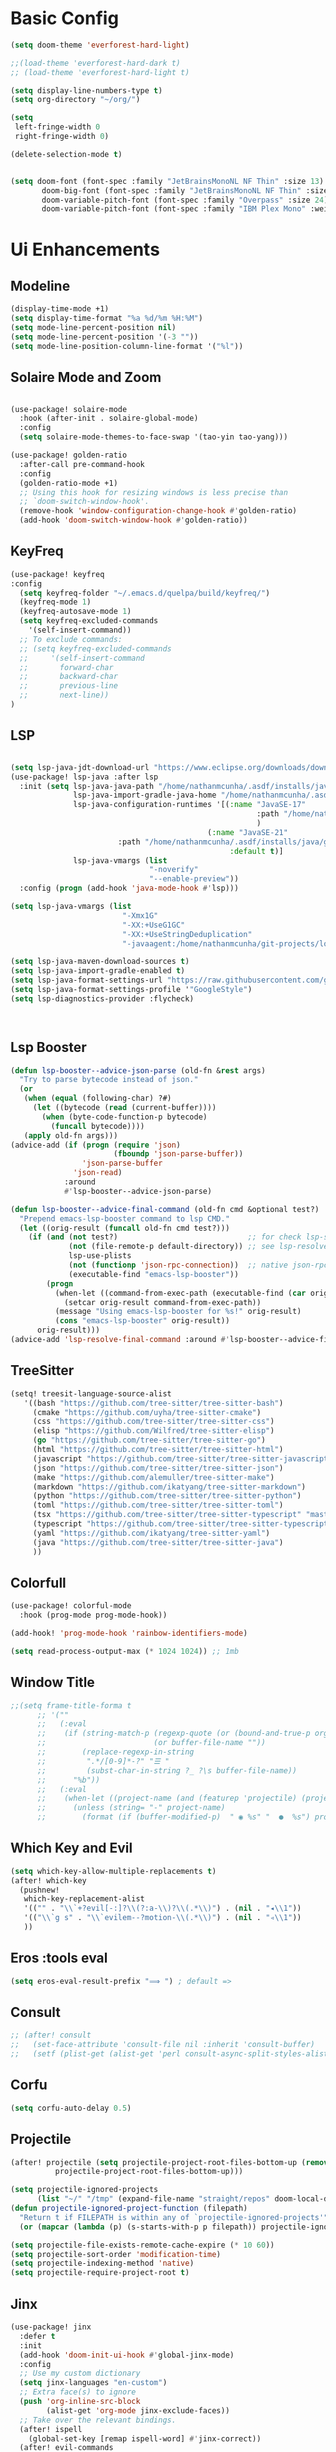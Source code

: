 * Basic Config
#+begin_src emacs-lisp
(setq doom-theme 'everforest-hard-light)

;;(load-theme 'everforest-hard-dark t)
;; (load-theme 'everforest-hard-light t)

(setq display-line-numbers-type t)
(setq org-directory "~/org/")

(setq
 left-fringe-width 0
 right-fringe-width 0)

(delete-selection-mode t)


(setq doom-font (font-spec :family "JetBrainsMonoNL NF Thin" :size 13)
       doom-big-font (font-spec :family "JetBrainsMonoNL NF Thin" :size 18)
       doom-variable-pitch-font (font-spec :family "Overpass" :size 24)
       doom-variable-pitch-font (font-spec :family "IBM Plex Mono" :weight 'light))

#+end_src

#+RESULTS:

* Ui Enhancements
** Modeline
#+begin_src emacs-lisp
(display-time-mode +1)
(setq display-time-format "%a %d/%m %H:%M")
(setq mode-line-percent-position nil)
(setq mode-line-percent-position '(-3 ""))
(setq mode-line-position-column-line-format '("%l"))
#+end_src

** Solaire Mode and Zoom
#+begin_src emacs-lisp

(use-package! solaire-mode
  :hook (after-init . solaire-global-mode)
  :config
  (setq solaire-mode-themes-to-face-swap '(tao-yin tao-yang)))

(use-package! golden-ratio
  :after-call pre-command-hook
  :config
  (golden-ratio-mode +1)
  ;; Using this hook for resizing windows is less precise than
  ;; `doom-switch-window-hook'.
  (remove-hook 'window-configuration-change-hook #'golden-ratio)
  (add-hook 'doom-switch-window-hook #'golden-ratio))
#+end_src
** KeyFreq
#+begin_src emacs-lisp
(use-package! keyfreq
:config
  (setq keyfreq-folder "~/.emacs.d/quelpa/build/keyfreq/")
  (keyfreq-mode 1)
  (keyfreq-autosave-mode 1)
  (setq keyfreq-excluded-commands
	'(self-insert-command))
  ;; To exclude commands:
  ;; (setq keyfreq-excluded-commands
  ;;     '(self-insert-command
  ;;       forward-char
  ;;       backward-char
  ;;       previous-line
  ;;       next-line))
)
#+end_src
** LSP
#+begin_src emacs-lisp

(setq lsp-java-jdt-download-url "https://www.eclipse.org/downloads/download.php?file=/jdtls/milestones/1.40.0/jdt-language-server-1.40.0-202409261450.tar.gz")
(use-package! lsp-java :after lsp
  :init (setq lsp-java-java-path "/home/nathanmcunha/.asdf/installs/java/graalvm-community-21.0.2"
              lsp-java-import-gradle-java-home "/home/nathanmcunha/.asdf/installs/java/graalvm-community-21.0.2"
              lsp-java-configuration-runtimes '[(:name "JavaSE-17"
                                                       :path "/home/nathanmcunha/.asdf/installs/java/temurin-17.0.12+7"
                                                       )
                                            (:name "JavaSE-21"
						:path "/home/nathanmcunha/.asdf/installs/java/graalvm-community-21.0.2"
                                                 :default t)]
              lsp-java-vmargs (list
                               "-noverify"
                               "--enable-preview"))
  :config (progn (add-hook 'java-mode-hook #'lsp)))

(setq lsp-java-vmargs (list
                         "-Xmx1G"
                         "-XX:+UseG1GC"
                         "-XX:+UseStringDeduplication"
                         "-javaagent:/home/nathanmcunha/git-projects/lombok.jar"))

(setq lsp-java-maven-download-sources t)
(setq lsp-java-import-gradle-enabled t)
(setq lsp-java-format-settings-url "https://raw.githubusercontent.com/google/styleguide/gh-pages/eclipse-java-google-style.xml")
(setq lsp-java-format-settings-profile '"GoogleStyle")
(setq lsp-diagnostics-provider :flycheck)



#+end_src

#+RESULTS:
: t

** Lsp Booster
#+begin_src emacs-lisp
(defun lsp-booster--advice-json-parse (old-fn &rest args)
  "Try to parse bytecode instead of json."
  (or
   (when (equal (following-char) ?#)
     (let ((bytecode (read (current-buffer))))
       (when (byte-code-function-p bytecode)
         (funcall bytecode))))
   (apply old-fn args)))
(advice-add (if (progn (require 'json)
                       (fboundp 'json-parse-buffer))
                'json-parse-buffer
              'json-read)
            :around
            #'lsp-booster--advice-json-parse)

(defun lsp-booster--advice-final-command (old-fn cmd &optional test?)
  "Prepend emacs-lsp-booster command to lsp CMD."
  (let ((orig-result (funcall old-fn cmd test?)))
    (if (and (not test?)                             ;; for check lsp-server-present?
             (not (file-remote-p default-directory)) ;; see lsp-resolve-final-command, it would add extra shell wrapper
             lsp-use-plists
             (not (functionp 'json-rpc-connection))  ;; native json-rpc
             (executable-find "emacs-lsp-booster"))
        (progn
          (when-let ((command-from-exec-path (executable-find (car orig-result))))  ;; resolve command from exec-path (in case not found in $PATH)
            (setcar orig-result command-from-exec-path))
          (message "Using emacs-lsp-booster for %s!" orig-result)
          (cons "emacs-lsp-booster" orig-result))
      orig-result)))
(advice-add 'lsp-resolve-final-command :around #'lsp-booster--advice-final-command)
#+end_src

** TreeSitter
#+begin_src emacs-lisp
(setq! treesit-language-source-alist
   '((bash "https://github.com/tree-sitter/tree-sitter-bash")
     (cmake "https://github.com/uyha/tree-sitter-cmake")
     (css "https://github.com/tree-sitter/tree-sitter-css")
     (elisp "https://github.com/Wilfred/tree-sitter-elisp")
     (go "https://github.com/tree-sitter/tree-sitter-go")
     (html "https://github.com/tree-sitter/tree-sitter-html")
     (javascript "https://github.com/tree-sitter/tree-sitter-javascript" "master" "src")
     (json "https://github.com/tree-sitter/tree-sitter-json")
     (make "https://github.com/alemuller/tree-sitter-make")
     (markdown "https://github.com/ikatyang/tree-sitter-markdown")
     (python "https://github.com/tree-sitter/tree-sitter-python")
     (toml "https://github.com/tree-sitter/tree-sitter-toml")
     (tsx "https://github.com/tree-sitter/tree-sitter-typescript" "master" "tsx/src")
     (typescript "https://github.com/tree-sitter/tree-sitter-typescript" "master" "typescript/src")
     (yaml "https://github.com/ikatyang/tree-sitter-yaml")
     (java "https://github.com/tree-sitter/tree-sitter-java")
     ))
#+end_src
** Colorfull
#+begin_src emacs-lisp
(use-package! colorful-mode
  :hook (prog-mode prog-mode-hook))

(add-hook! 'prog-mode-hook 'rainbow-identifiers-mode)

(setq read-process-output-max (* 1024 1024)) ;; 1mb

#+end_src

** Window Title
#+begin_src emacs-lisp
;;(setq frame-title-forma t
      ;; '(""
      ;;   (:eval
      ;;    (if (string-match-p (regexp-quote (or (bound-and-true-p org-roam-directory) "\u0000"))
      ;;                        (or buffer-file-name ""))
      ;;        (replace-regexp-in-string
      ;;         ".*/[0-9]*-?" "☰ "
      ;;         (subst-char-in-string ?_ ?\s buffer-file-name))
      ;;      "%b"))
      ;;   (:eval
      ;;    (when-let ((project-name (and (featurep 'projectile) (projectile-project-name))))
      ;;      (unless (string= "-" project-name)
      ;;        (format (if (buffer-modified-p)  " ◉ %s" "  ●  %s") project-name))))))
#+end_src
** Which Key and Evil
#+begin_src emacs-lisp
(setq which-key-allow-multiple-replacements t)
(after! which-key
  (pushnew!
   which-key-replacement-alist
   '(("" . "\\`+?evil[-:]?\\(?:a-\\)?\\(.*\\)") . (nil . "◂\\1"))
   '(("\\`g s" . "\\`evilem--?motion-\\(.*\\)") . (nil . "◃\\1"))
   ))
#+end_src
** Eros :tools eval
#+begin_src emacs-lisp
(setq eros-eval-result-prefix "⟹ ") ; default =>
#+end_src
** Consult
#+begin_src emacs-lisp
;; (after! consult
;;   (set-face-attribute 'consult-file nil :inherit 'consult-buffer)
;;   (setf (plist-get (alist-get 'perl consult-async-split-styles-alist) :initial) ";"))
#+end_src
** Corfu
#+begin_src emacs-lisp
(setq corfu-auto-delay 0.5)
#+end_src

** Projectile
#+begin_src emacs-lisp
(after! projectile (setq projectile-project-root-files-bottom-up (remove ".git"
          projectile-project-root-files-bottom-up)))

(setq projectile-ignored-projects
      (list "~/" "/tmp" (expand-file-name "straight/repos" doom-local-dir)))
(defun projectile-ignored-project-function (filepath)
  "Return t if FILEPATH is within any of `projectile-ignored-projects'"
  (or (mapcar (lambda (p) (s-starts-with-p p filepath)) projectile-ignored-projects)))

(setq projectile-file-exists-remote-cache-expire (* 10 60))
(setq projectile-sort-order 'modification-time)
(setq projectile-indexing-method 'native)
(setq projectile-require-project-root t)

#+end_src
** Jinx
#+begin_src emacs-lisp
(use-package! jinx
  :defer t
  :init
  (add-hook 'doom-init-ui-hook #'global-jinx-mode)
  :config
  ;; Use my custom dictionary
  (setq jinx-languages "en-custom")
  ;; Extra face(s) to ignore
  (push 'org-inline-src-block
        (alist-get 'org-mode jinx-exclude-faces))
  ;; Take over the relevant bindings.
  (after! ispell
    (global-set-key [remap ispell-word] #'jinx-correct))
  (after! evil-commands
    (global-set-key [remap evil-next-flyspell-error] #'jinx-next)
    (global-set-key [remap evil-prev-flyspell-error] #'jinx-previous))
  ;; I prefer for `point' to end up at the start of the word,
  ;; not just after the end.
  (advice-add 'jinx-next :after (lambda (_) (left-word))))
#+end_src

** Auto activating snippets
#+begin_src emacs-lisp
(use-package! aas
  :commands aas-mode)
#+end_src
** Etrace
#+begin_src emacs-lisp
(use-package! etrace
  :after elp)
#+end_src
** YASnippets
#+begin_src emacs-lisp
(setq yas-triggers-in-field t)
#+end_src
** Info Colors
#+begin_src emacs-lisp
(use-package! info-colors
  :commands (info-colors-fontify-node))

(add-hook 'Info-selection-hook 'info-colors-fontify-node)
#+end_src

** KeyCast
#+begin_src emacs-lisp
(use-package! keycast
  :commands keycast-mode
  :config
  (define-minor-mode keycast-mode
    "Show current command and its key binding in the mode line."
    :global t
    (if keycast-mode
        (progn
          (add-hook 'pre-command-hook 'keycast--update t)
          (add-to-list 'global-mode-string '("" mode-line-keycast " ")))
      (remove-hook 'pre-command-hook 'keycast--update)
      (setq global-mode-string (remove '("" mode-line-keycast " ") global-mode-string))))
  (custom-set-faces!
    '(keycast-command :inherit doom-modeline-debug
                      :height 0.9)
    '(keycast-key :inherit custom-modified
                  :height 1.1
                  :weight bold)))
#+end_src
** Marginalia
#+begin_src emacs-lisp
;;( after! marginalia
 ;;  ;; (setq marginalia-censor-variables nil)

 ;;  (defadvice! +marginalia--anotate-local-file-colorful (cand)
 ;;    "Just a more colourful version of `marginalia--anotate-local-file'."
 ;;    :override #'marginalia--annotate-local-file
 ;;    (when-let (attrs (file-attributes (substitute-in-file-name
 ;;                                       (marginalia--full-candidate cand))
 ;;                                      'integer))
 ;;      (marginalia--fields
 ;;       ((marginalia--file-owner attrs)
 ;;        :width 12 :face 'marginalia-file-owner)
 ;;       ((marginalia--file-modes attrs))
 ;;       ((+marginalia-file-size-colorful (file-attribute-size attrs))
 ;;        :width 7)
 ;;       ((+marginalia--time-colorful (file-attribute-modification-time attrs))
 ;;        :width 12))))

 ;;  (defun +marginalia--time-colorful (time)
 ;;    (let* ((seconds (float-time (time-subtract (current-time) time)))
 ;;           (color (doom-blend
 ;;                   (face-attribute 'marginalia-date :foreground nil t)
 ;;                   (face-attribute 'marginalia-documentation :foreground nil t)
 ;;                   (/ 1.0 (log (+ 3 (/ (+ 1 seconds) 345600.0)))))))
 ;;      ;; 1 - log(3 + 1/(days + 1)) % grey
 ;;      (propertize (marginalia--time time) 'face (list :foreground color))))

 ;;  (defun +marginalia-file-size-colorful (size)
 ;;    (let* ((size-index (/ (log (+ 1 size)) 7.0))
 ;;           (color (if (< size-index 10000000) ; 10m
 ;;                      (doom-blend 'orange 'green size-index)
 ;;                    (doom-blend 'red 'orange (- size-index 1)))))
 ;;      (propertize (file-size-human-readable size) 'face (list :foreground color)))))
#+end_src

** Gptel
#+begin_src emacs-lisp
(use-package! gptel)
;; OpenRouter offers an OpenAI compatible API
(gptel-make-openai "OpenRouter"               ;Any name you want
  :host "openrouter.ai"
  :endpoint "/api/v1/chat/completions"
  :stream t
  :key ""                   ;can be a function that returns the key
  :models '(meta-llama/llama-3.1-70b-instruct:free
            nousresearch/hermes-3-llama-3.1-405b:free
            google/gemma-2-9b-it:free))
(setq gptel-default-mode 'org-mode)
#+end_src

** My utils functions
#+begin_src emacs-lisp
 (defun nathan-date (arg)
   (interactive "P")
   (insert (if arg
               (format-time-string "%d.%m.%Y")
             (format-time-string "%Y-%m-%d"))))
#+end_src

#+RESULTS:
: date

** Docker and Docker Compose
#+begin_src emacs-lisp
(map! :leader
      (:prefix ("d" . "Docker Compose"))
      :desc "Docker Compose up"
      "d c u" #'docker-compose-up)

(map! :leader
      (:prefix ("d" . "Docker Compose pause"))
      :desc "Docker Compose"
      "d c p" #'docker-compose-pause)


(map! :leader
      (:prefix ("d" . "Docker Compose build"))
      :desc "Docker Compose"
      "d c b" #'docker-compose-build)

(map! :leader
      (:prefix ("d" . "Docker Compose restart"))
      :desc "Docker Compose"
      "d c r" #'docker-compose-restart)

#+end_src

** Formater
#+begin_src emacs-lisp
;; (set-formatter! 'spotless'("command" "line" "here") :modes '(java-mode))

#+end_src
